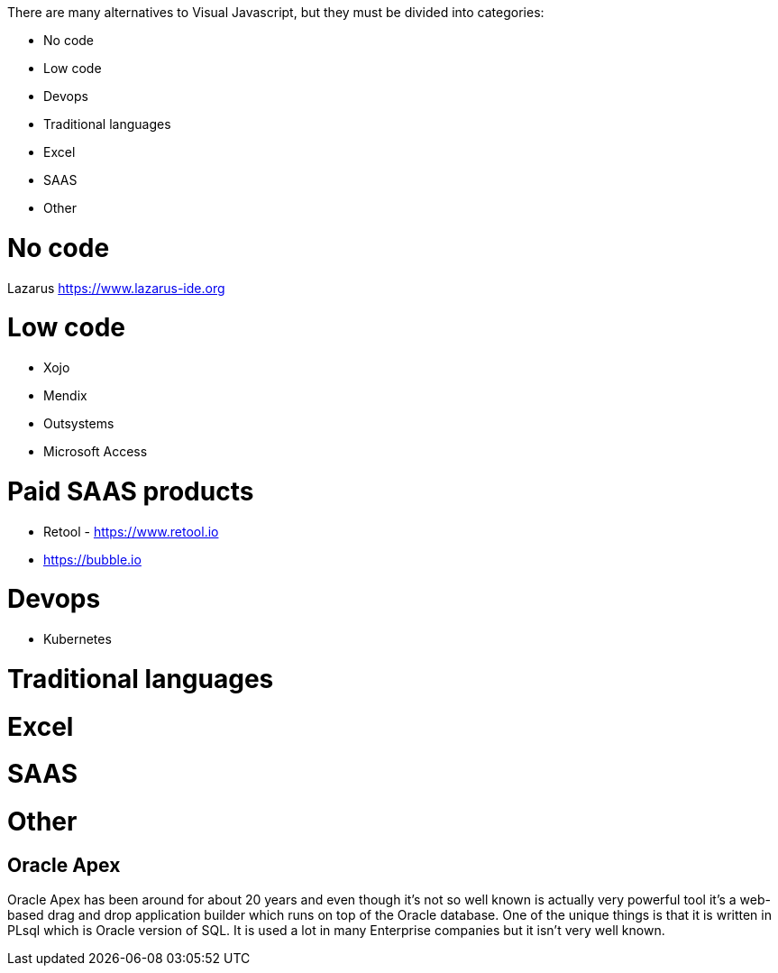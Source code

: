 There are many alternatives to Visual Javascript, but they must be divided into categories:

- No code
- Low code
- Devops
- Traditional languages
- Excel
- SAAS
- Other

= No code


Lazarus https://www.lazarus-ide.org



= Low code

- Xojo
- Mendix
- Outsystems
- Microsoft Access






= Paid SAAS products

- Retool - https://www.retool.io
- https://bubble.io






= Devops

- Kubernetes


= Traditional languages



= Excel




= SAAS




= Other

== Oracle Apex

Oracle Apex has been around for about 20 years and even though it's not so well known is actually very powerful tool it's a web-based drag and drop application builder which runs on top of the Oracle database. One of the unique things is that it is written in PLsql which is Oracle version of SQL. It is used a lot in many Enterprise companies but it isn't very well known.
